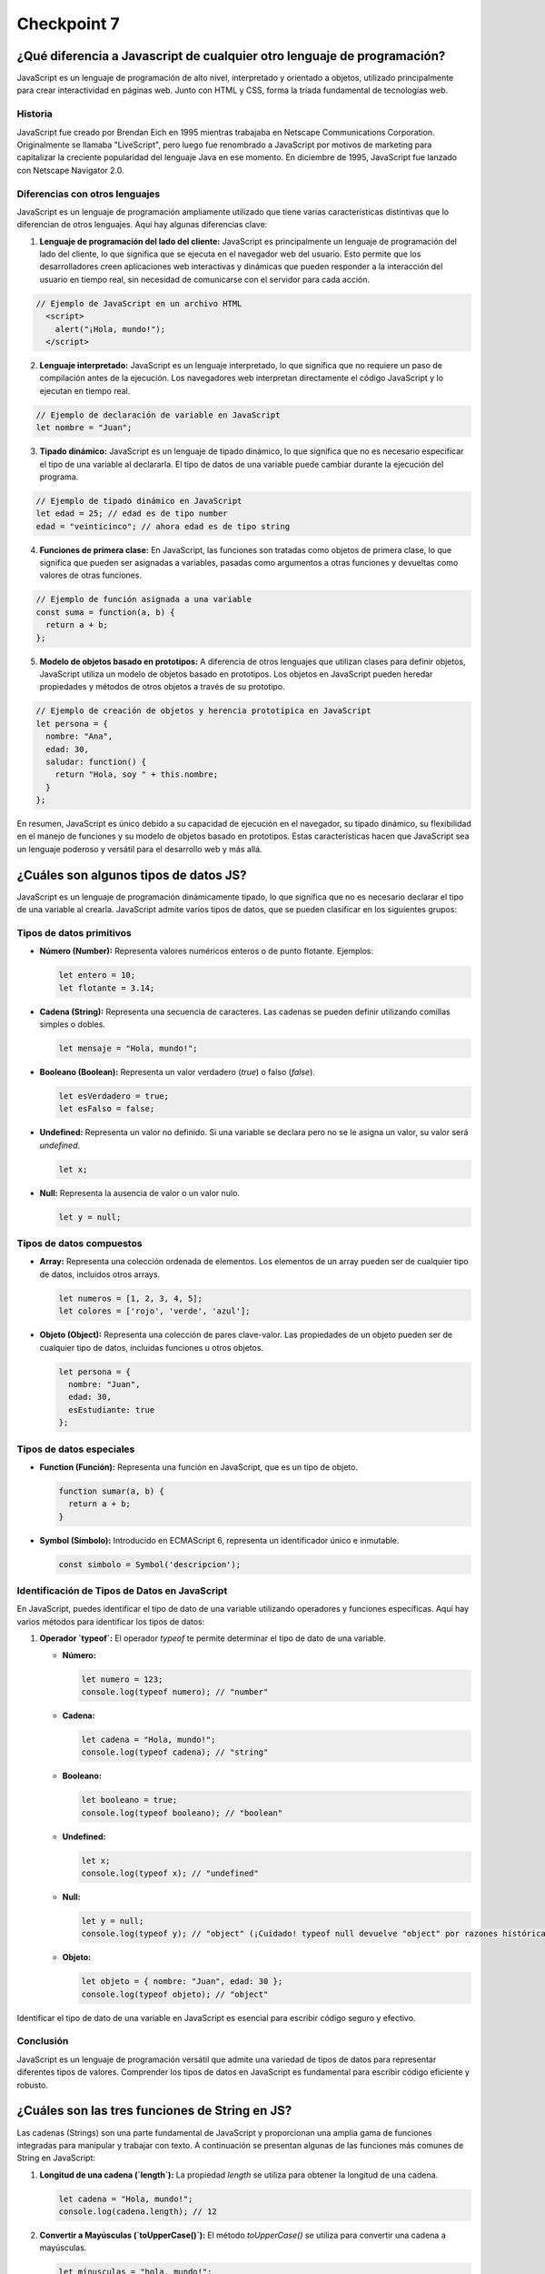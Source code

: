 
###############
Checkpoint 7
###############


***************************************************************************
¿Qué diferencia a Javascript de cualquier otro lenguaje de programación?
***************************************************************************

JavaScript es un lenguaje de programación de alto nivel, interpretado y orientado a objetos, utilizado principalmente para crear interactividad en páginas web. Junto con HTML y CSS, forma la tríada fundamental de tecnologías web.



Historia
===============

JavaScript fue creado por Brendan Eich en 1995 mientras trabajaba en Netscape Communications Corporation. Originalmente se llamaba "LiveScript", pero luego fue renombrado a JavaScript por motivos de marketing para capitalizar la creciente popularidad del lenguaje Java en ese momento. En diciembre de 1995, JavaScript fue lanzado con Netscape Navigator 2.0.


Diferencias con otros lenguajes
================================

JavaScript es un lenguaje de programación ampliamente utilizado que tiene varias características distintivas que lo diferencian de otros lenguajes. Aquí hay algunas diferencias clave:

1. **Lenguaje de programación del lado del cliente:** JavaScript es principalmente un lenguaje de programación del lado del cliente, lo que significa que se ejecuta en el navegador web del usuario. Esto permite que los desarrolladores creen aplicaciones web interactivas y dinámicas que pueden responder a la interacción del usuario en tiempo real, sin necesidad de comunicarse con el servidor para cada acción.

.. code-block:: javascript

 // Ejemplo de JavaScript en un archivo HTML
   <script>
     alert("¡Hola, mundo!");
   </script>


2. **Lenguaje interpretado:** JavaScript es un lenguaje interpretado, lo que significa que no requiere un paso de compilación antes de la ejecución. Los navegadores web interpretan directamente el código JavaScript y lo ejecutan en tiempo real.

.. code-block:: javascript

   // Ejemplo de declaración de variable en JavaScript
   let nombre = "Juan";
 

3. **Tipado dinámico:** JavaScript es un lenguaje de tipado dinámico, lo que significa que no es necesario especificar el tipo de una variable al declararla. El tipo de datos de una variable puede cambiar durante la ejecución del programa.

.. code-block:: javascript

   // Ejemplo de tipado dinámico en JavaScript
   let edad = 25; // edad es de tipo number
   edad = "veinticinco"; // ahora edad es de tipo string


4. **Funciones de primera clase:** En JavaScript, las funciones son tratadas como objetos de primera clase, lo que significa que pueden ser asignadas a variables, pasadas como argumentos a otras funciones y devueltas como valores de otras funciones.

.. code-block:: javascript

   // Ejemplo de función asignada a una variable
   const suma = function(a, b) {
     return a + b;
   };


5. **Modelo de objetos basado en prototipos:** A diferencia de otros lenguajes que utilizan clases para definir objetos, JavaScript utiliza un modelo de objetos basado en prototipos. Los objetos en JavaScript pueden heredar propiedades y métodos de otros objetos a través de su prototipo.

.. code-block:: javascript

   // Ejemplo de creación de objetos y herencia prototípica en JavaScript
   let persona = {
     nombre: "Ana",
     edad: 30,
     saludar: function() {
       return "Hola, soy " + this.nombre;
     }
   };

En resumen, JavaScript es único debido a su capacidad de ejecución en el navegador, su tipado dinámico, su flexibilidad en el manejo de funciones y su modelo de objetos basado en prototipos. Estas características hacen que JavaScript sea un lenguaje poderoso y versátil para el desarrollo web y más allá.


*********************************************
¿Cuáles son algunos tipos de datos JS?
*********************************************

JavaScript es un lenguaje de programación dinámicamente tipado, lo que significa que no es necesario declarar el tipo de una variable al crearla. JavaScript admite varios tipos de datos, que se pueden clasificar en los siguientes grupos:

Tipos de datos primitivos
================================

- **Número (Number):** Representa valores numéricos enteros o de punto flotante. Ejemplos:

  .. code-block:: javascript

     let entero = 10;
     let flotante = 3.14;

- **Cadena (String):** Representa una secuencia de caracteres. Las cadenas se pueden definir utilizando comillas simples o dobles.

  .. code-block:: javascript

     let mensaje = "Hola, mundo!";

- **Booleano (Boolean):** Representa un valor verdadero (`true`) o falso (`false`).

  .. code-block:: javascript

     let esVerdadero = true;
     let esFalso = false;

- **Undefined:** Representa un valor no definido. Si una variable se declara pero no se le asigna un valor, su valor será `undefined`.

  .. code-block:: javascript

     let x;

- **Null:** Representa la ausencia de valor o un valor nulo.

  .. code-block:: javascript

     let y = null;

Tipos de datos compuestos
================================

- **Array:** Representa una colección ordenada de elementos. Los elementos de un array pueden ser de cualquier tipo de datos, incluidos otros arrays.

  .. code-block:: javascript

     let numeros = [1, 2, 3, 4, 5];
     let colores = ['rojo', 'verde', 'azul'];

- **Objeto (Object):** Representa una colección de pares clave-valor. Las propiedades de un objeto pueden ser de cualquier tipo de datos, incluidas funciones u otros objetos.

  .. code-block:: javascript

     let persona = {
       nombre: "Juan",
       edad: 30,
       esEstudiante: true
     };

Tipos de datos especiales
================================

- **Function (Función):** Representa una función en JavaScript, que es un tipo de objeto.

  .. code-block:: javascript

     function sumar(a, b) {
       return a + b;
     }

- **Symbol (Símbolo):** Introducido en ECMAScript 6, representa un identificador único e inmutable.

  .. code-block:: javascript

     const simbolo = Symbol('descripcion');
     
Identificación de Tipos de Datos en JavaScript
===============================================

En JavaScript, puedes identificar el tipo de dato de una variable utilizando operadores y funciones específicas. Aquí hay varios métodos para identificar los tipos de datos:

1. **Operador `typeof`:** El operador `typeof` te permite determinar el tipo de dato de una variable.

   - **Número:**

     .. code-block:: javascript

        let numero = 123;
        console.log(typeof numero); // "number"

   - **Cadena:**

     .. code-block:: javascript

        let cadena = "Hola, mundo!";
        console.log(typeof cadena); // "string"

   - **Booleano:**

     .. code-block:: javascript

        let booleano = true;
        console.log(typeof booleano); // "boolean"

   - **Undefined:**

     .. code-block:: javascript

        let x;
        console.log(typeof x); // "undefined"

   - **Null:**

     .. code-block:: javascript

        let y = null;
        console.log(typeof y); // "object" (¡Cuidado! typeof null devuelve "object" por razones históricas. Null es su propio tipo, no un objeto.)

   - **Objeto:**

     .. code-block:: javascript

        let objeto = { nombre: "Juan", edad: 30 };
        console.log(typeof objeto); // "object"


Identificar el tipo de dato de una variable en JavaScript es esencial para escribir código seguro y efectivo.

Conclusión
===========

JavaScript es un lenguaje de programación versátil que admite una variedad de tipos de datos para representar diferentes tipos de valores. Comprender los tipos de datos en JavaScript es fundamental para escribir código eficiente y robusto.


**************************************************
¿Cuáles son las tres funciones de String en JS?
**************************************************

Las cadenas (Strings) son una parte fundamental de JavaScript y proporcionan una amplia gama de funciones integradas para manipular y trabajar con texto. A continuación se presentan algunas de las funciones más comunes de String en JavaScript:

1. **Longitud de una cadena (`length`):** La propiedad `length` se utiliza para obtener la longitud de una cadena.

   .. code-block:: javascript

      let cadena = "Hola, mundo!";
      console.log(cadena.length); // 12

2. **Convertir a Mayúsculas (`toUpperCase()`):** El método `toUpperCase()` se utiliza para convertir una cadena a mayúsculas.

   .. code-block:: javascript

      let minusculas = "hola, mundo!";
      let mayusculas = minusculas.toUpperCase();
      console.log(mayusculas); // "HOLA, MUNDO!"

3. **Convertir a Minúsculas (`toLowerCase()`):** El método `toLowerCase()` se utiliza para convertir una cadena a minúsculas.

   .. code-block:: javascript

      let mayusculas = "HOLA, MUNDO!";
      let minusculas = mayusculas.toLowerCase();
      console.log(minusculas); // "hola, mundo!"

4. **Concatenación (`concat()`):** El método `concat()` se utiliza para concatenar una o más cadenas con otra cadena.

   .. code-block:: javascript

      let cadena1 = "Hola";
      let cadena2 = "mundo";
      let saludo = cadena1.concat(", ", cadena2);
      console.log(saludo); // "Hola, mundo"

5. **Obtener un Carácter (`charAt()`):** El método `charAt()` se utiliza para obtener el carácter en una posición específica de una cadena.

   .. code-block:: javascript

      let cadena = "Hola, mundo!";
      let caracter = cadena.charAt(0);
      console.log(caracter); // "H"

6. **Buscar una Subcadena (`indexOf()` y `lastIndexOf()`):** Los métodos `indexOf()` y `lastIndexOf()` se utilizan para buscar la primera o última ocurrencia de una subcadena en una cadena, respectivamente.

   .. code-block:: javascript

      let cadena = "Hola, mundo!";
      let primera = cadena.indexOf("mundo");
      let ultima = cadena.lastIndexOf("o");
      console.log(primera); // 6
      console.log(ultima); // 10

7. **Extraer una Subcadena (`substring()`):** El método `substring()` se utiliza para extraer una parte de una cadena, especificando el inicio y el final.

   .. code-block:: javascript

      let cadena = "Hola, mundo!";
      let subcadena = cadena.substring(6, 11);
      console.log(subcadena); // "mundo"

8. **Reemplazar (`replace()`):** El método `replace()` se utiliza para reemplazar parte de una cadena con otra cadena.

   .. code-block:: javascript

      let cadena = "Hola, mundo!";
      let nuevaCadena = cadena.replace("mundo", "Universo");
      console.log(nuevaCadena); // "Hola, Universo!"

9. **Dividir en Subcadenas (`split()`):** El método `split()` se utiliza para dividir una cadena en un array de subcadenas, utilizando un separador especificado.

   .. code-block:: javascript

      let cadena = "Hola, mundo!";
      let palabras = cadena.split(", ");
      console.log(palabras); // ["Hola", "mundo!"]

10. **Recortar Espacios en Blanco (`trim()`):** El método `trim()` se utiliza para eliminar los espacios en blanco al principio y al final de una cadena.

    .. code-block:: javascript

       let cadena = "   Hola, mundo!   ";
       let limpia = cadena.trim();
       console.log(limpia); // "Hola, mundo!"

Conclusión
===========

Las funciones de String en JavaScript ofrecen una amplia gama de herramientas para manipular y trabajar con texto de manera efectiva. Al comprender y utilizar estas funciones, puedes realizar tareas como manipulación de texto, búsqueda de subcadenas, reemplazo de texto y mucho más de manera sencilla y eficiente.

**************************************************
¿Qué es un condicional?
**************************************************

Los condicionales son estructuras de control que permiten ejecutar diferentes bloques de código dependiendo de si una condición especificada es verdadera o falsa. En JavaScript, los condicionales se utilizan para tomar decisiones en el flujo de ejecución de un programa. A continuación se presenta una explicación detallada de los condicionales en JavaScript:

Sintaxis de los Condicionales
=================================

En JavaScript, los condicionales se implementan principalmente a través de las declaraciones `if`, `else if` y `else`. La sintaxis básica es la siguiente:

.. code-block:: javascript

   if (condicion) {
       // Bloque de código a ejecutar si la condición es verdadera
   } else if (otraCondicion) {
       // Bloque de código a ejecutar si la otra condición es verdadera
   } else {
       // Bloque de código a ejecutar si ninguna de las condiciones anteriores es verdadera
   }

Operadores de Comparación
=================================

Los condicionales en JavaScript utilizan operadores de comparación para evaluar si una condición es verdadera o falsa. Algunos de los operadores de comparación más comunes son:

- `==` (igual a)
- `!=` (diferente a)
- `===` (estrictamente igual a valor y tipo)
- `!==` (estrictamente diferente a valor o tipo)
- `>` (mayor que)
- `<` (menor que)
- `>=` (mayor o igual que)
- `<=` (menor o igual que)

Ejemplos de Condicionales
=================================

A continuación se presentan algunos ejemplos de cómo se utilizan los condicionales en JavaScript:

- **Ejemplo 1: Verificar si un número es positivo, negativo o cero:**

  .. code-block:: javascript

     let numero = 0;
     if (numero > 0) {
         console.log("El número es positivo");
     } else if (numero < 0) {
         console.log("El número es negativo");
     } else {
         console.log("El número es cero");
     }

- **Ejemplo 2: Determinar si un número es par o impar:**

  .. code-block:: javascript

     let numero = 5;
     if (numero % 2 === 0) {
         console.log("El número es par");
     } else {
         console.log("El número es impar");
     }

- **Ejemplo 3: Verificar si una cadena es larga o corta:**

  .. code-block:: javascript

     let cadena = "Hola, mundo!";
     if (cadena.length > 10) {
         console.log("La cadena es larga");
     } else {
         console.log("La cadena es corta");
     }

Usos de los Condicionales
=================================

Los condicionales se utilizan en JavaScript para:

- Tomar decisiones basadas en ciertas condiciones.
- Controlar el flujo de ejecución de un programa.
- Validar datos de entrada.
- Ejecutar diferentes bloques de código según las circunstancias.

Además, los condicionales son esenciales en la construcción de estructuras más complejas como bucles y funciones condicionales.

Condicionales Compuestos en JavaScript
======================================

Los condicionales compuestos en JavaScript permiten combinar múltiples condiciones en una sola expresión lógica para tomar decisiones más complejas en el flujo de ejecución de un programa. A continuación, se presenta una explicación detallada de los condicionales compuestos en JavaScript:

1. **Sintaxis de los Condicionales Compuestos:**

   Los condicionales compuestos se implementan mediante la combinación de operadores lógicos, como `&&` (AND) y `||` (OR), para evaluar múltiples condiciones en una sola expresión. La sintaxis básica es la siguiente:

   .. code-block:: javascript

      if (condicion1 && condicion2) {
          // Bloque de código a ejecutar si ambas condiciones son verdaderas
      } else if (condicion1 || condicion2) {
          // Bloque de código a ejecutar si al menos una de las condiciones es verdadera
      } else {
          // Bloque de código a ejecutar si ninguna de las condiciones anteriores es verdadera
      }

2. **Ejemplos de Condicionales Compuestos:**

   A continuación se presentan algunos ejemplos de cómo se utilizan los condicionales compuestos en JavaScript:

   - **Ejemplo 1: Verificar si un número está dentro de un rango:**

     .. code-block:: javascript

        let numero = 15;
        if (numero >= 0 && numero <= 100) {
            console.log("El número está dentro del rango de 0 a 100");
        } else {
            console.log("El número está fuera del rango de 0 a 100");
        }

   - **Ejemplo 2: Verificar si un número es divisible por dos y tres:**

     .. code-block:: javascript

        let numero = 6;
        if (numero % 2 === 0 && numero % 3 === 0) {
            console.log("El número es divisible por dos y tres");
        } else {
            console.log("El número no es divisible por dos y tres");
        }

   - **Ejemplo 3: Verificar si una cadena contiene ciertas letras:**

     .. code-block:: javascript

        let cadena = "hola";
        if (cadena.includes("a") || cadena.includes("e")) {
            console.log("La cadena contiene las letras 'a' o 'e'");
        } else {
            console.log("La cadena no contiene las letras 'a' o 'e'");
        }

3. **Usos de los Condicionales Compuestos:**

   Los condicionales compuestos en JavaScript se utilizan para:

   - Evaluar múltiples condiciones en una sola expresión.
   - Tomar decisiones basadas en combinaciones de condiciones.
   - Controlar el flujo de ejecución de un programa de manera más precisa y flexible.

   Los condicionales compuestos son útiles cuando se necesita realizar acciones específicas solo cuando se cumplen ciertas combinaciones de condiciones.

Conclusión
===========

Los condicionales son una parte fundamental de JavaScript que permiten tomar decisiones y controlar el flujo de ejecución de un programa. Comprender la sintaxis, los operadores de comparación y los usos de los condicionales es esencial para escribir código efectivo y lógico en JavaScript.


******************************
¿Qué es un operador ternario?
******************************

Operadores Ternarios en JavaScript
===================================

Los operadores ternarios en JavaScript son una forma compacta y concisa de escribir condicionales para tomar decisiones en una sola línea de código. Son especialmente útiles cuando se necesita asignar un valor a una variable basado en una condición. A continuación se presenta una explicación detallada de los operadores ternarios en JavaScript:

1. **Sintaxis del Operador Ternario:**

   El operador ternario en JavaScript tiene la siguiente sintaxis:

   .. code-block:: javascript

      condicion ? expresion1 : expresion2

Donde `condicion` es una expresión que se evalúa como verdadera o falsa, `expresion1` es el valor que se asignará si la condición es verdadera, y `expresion2` es el valor que se asignará si la condición es falsa.

2. **Ejemplos de Operadores Ternarios:**

   A continuación se presentan algunos ejemplos de cómo se utilizan los operadores ternarios en JavaScript:

   - **Ejemplo 1: Verificar si un número es par o impar:**

     .. code-block:: javascript

        let numero = 5;
        let resultado = numero % 2 === 0 ? "par" : "impar";
        console.log("El número es " + resultado);

   - **Ejemplo 2: Determinar si una persona es mayor de edad:**

     .. code-block:: javascript

        let edad = 20;
        let mensaje = edad >= 18 ? "Es mayor de edad" : "Es menor de edad";
        console.log(mensaje);

   - **Ejemplo 3: Verificar si una cadena es corta o larga:**

     .. code-block:: javascript

        let cadena = "Hola";
        let longitud = cadena.length;
        let tamano = longitud <= 5 ? "corta" : "larga";
        console.log("La cadena es " + tamano);

3. **Explicación Detallada:**

   - El operador ternario comienza evaluando la `condicion`. Si la `condicion` es verdadera, se devuelve `expresion1`; de lo contrario, se devuelve `expresion2`.
   - Los operadores ternarios son una forma compacta de escribir condicionales simples y se utilizan comúnmente para asignar valores basados en condiciones.

4. **Usos de los Operadores Ternarios:**

   Los operadores ternarios en JavaScript se utilizan para:

   - Asignar valores a variables basados en condiciones.
   - Simplificar condicionales simples y evitar la repetición de código.
   - Escribir código más conciso y legible en situaciones donde se necesitan condicionales simples.

   Los operadores ternarios son especialmente útiles cuando se necesita tomar decisiones simples en una sola línea de código.

Conclusión
=============

Los operadores ternarios en JavaScript son una forma eficiente y concisa de escribir condicionales para tomar decisiones basadas en condiciones simples. Comprender la sintaxis, los ejemplos y los usos de los operadores ternarios es esencial para escribir código efectivo y legible en JavaScript.


******************************************************************************************
¿Cuál es la diferencia entre una declaración de función y una expresión de función?
******************************************************************************************

Funciones en JavaScript
=======================

Las funciones son bloques de código reutilizables que realizan una tarea específica cuando se invocan. En JavaScript, las funciones son un concepto fundamental que permite modularizar el código, hacerlo más legible y reutilizable. A continuación se presenta una explicación detallada de las funciones en JavaScript:

1. **Definición de Funciones:**

   En JavaScript, una función se define utilizando la palabra clave `function`, seguida del nombre de la función y los parámetros entre paréntesis, seguidos por el cuerpo de la función entre llaves. Por ejemplo:

   .. code-block:: javascript

      function saludar(nombre) {
          console.log("¡Hola, " + nombre + "!");
      }

   Esta es una función simple llamada `saludar` que toma un parámetro `nombre` y muestra un mensaje de saludo en la consola.

2. **Invocación de Funciones:**

   Una vez definida, una función puede ser invocada en cualquier parte del código utilizando su nombre seguido de paréntesis que contienen los argumentos (si los hay). Por ejemplo:

   .. code-block:: javascript

      saludar("Juan");

   Esta llamada a la función `saludar` mostrará "¡Hola, Juan!" en la consola.

3. **Retorno de Valores:**

   Las funciones pueden devolver un valor utilizando la palabra clave `return`. Por ejemplo:

   .. code-block:: javascript

      function suma(a, b) {
          return a + b;
      }

   La función `suma` toma dos parámetros `a` y `b`, y devuelve la suma de los dos valores.

4. **Funciones Anónimas:**

   En JavaScript, también es posible definir funciones sin un nombre específico. Estas se conocen como funciones anónimas y se utilizan comúnmente como expresiones de función o como argumentos para otras funciones. Por ejemplo:

   .. code-block:: javascript

      let cuadrado = function(x) {
          return x * x;
      };

   Esta es una función anónima que calcula el cuadrado de un número.

5. **Funciones Flecha (Arrow Functions):**

   A partir de ECMAScript 6 (ES6), se introdujeron las funciones flecha, que proporcionan una sintaxis más corta y concisa para definir funciones. Por ejemplo:

   .. code-block:: javascript

      let doble = (x) => {
          return x * 2;
      };

   Esta es una función flecha que devuelve el doble de un número.

6. **Ventajas de las Funciones:**

   - **Reutilización de Código:** Las funciones permiten definir una tarea una vez y reutilizarla en múltiples lugares del código.
   - **Modularización:** Las funciones ayudan a dividir el código en bloques más pequeños y manejables, lo que facilita la comprensión y el mantenimiento.
   - **Abstracción:** Las funciones permiten abstraer la lógica compleja detrás de una tarea específica, lo que hace que el código sea más legible y fácil de entender.

Diferencia entre Declaración de Función y Expresión de Función en JavaScript
===============================================================================

En JavaScript, existen dos formas principales de definir funciones: mediante declaraciones de función y mediante expresiones de función. Aunque ambas formas permiten crear funciones, difieren en su comportamiento y cuándo están disponibles para su uso en el código. A continuación, se presenta una explicación detallada de la diferencia entre una declaración de función y una expresión de función en JavaScript:

1. **Declaración de Función:**

   Una declaración de función es una forma tradicional de definir una función en JavaScript. Se utiliza la palabra clave `function` seguida del nombre de la función y los parámetros entre paréntesis, seguidos por el cuerpo de la función entre llaves. Por ejemplo:

   .. code-block:: javascript

      function suma(a, b) {
          return a + b;
      }

   En una declaración de función, la función se eleva al principio del contexto de ejecución, lo que significa que puede ser invocada desde cualquier parte del código, incluso antes de que se haya declarado. Este comportamiento se conoce como "hoisting".

2. **Expresión de Función:**

   Una expresión de función es una función anónima que se asigna a una variable o se pasa como argumento a otra función. En lugar de utilizar la palabra clave `function` seguida de un nombre de función, se utiliza la sintaxis `let nombreFuncion = function() {...}` o `const nombreFuncion = function() {...}`. Por ejemplo:

   .. code-block:: javascript

      let resta = function(a, b) {
          return a - b;
      };

   En una expresión de función, la función no se eleva al principio del contexto de ejecución como en una declaración de función. Por lo tanto, solo está disponible para su uso después de la declaración en el código.

3. **Diferencias Clave:**

   - Las declaraciones de función se elevan al principio del contexto de ejecución, lo que permite que sean invocadas antes de su declaración en el código. Las expresiones de función no se elevan y solo están disponibles para su uso después de su declaración.
   - Las declaraciones de función deben tener un nombre, mientras que las expresiones de función pueden ser anónimas o tener un nombre opcional.
   - Las expresiones de función son útiles cuando se desea asignar una función a una variable o pasarla como argumento a otra función.

Conclusión
==========

En JavaScript, las declaraciones de función y las expresiones de función son dos formas diferentes de definir funciones. Comprender la diferencia entre ambas es importante para escribir código claro y comprensible. Las declaraciones de función se elevan al principio del contexto de ejecución y pueden ser invocadas antes de su declaración, mientras que las expresiones de función deben ser declaradas antes de su uso.


.. image:: images/JS.png


